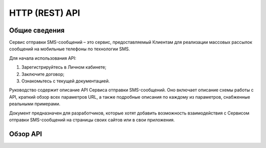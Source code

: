 HTTP (REST) API
===============

Общие сведения
--------------
Сервис отправки SMS-сообщений  – это сервис, предоставляемый Клиентам для реализации массовых рассылок сообщений на мобильные телефоны по технологии SMS. 

Для начала использования API: 

1. Зарегистрируйтесь в Личном кабинете; 
2. Заключите договор; 
3. Ознакомьтесь с текущей документацией. 

Руководство содержит описание API Сервиса отправки SMS-сообщений. 
Оно включает описание схемы работы с API, краткий обзор всех параметров URL, а также подробные описания по каждому из параметров, снабженные реальными примерами. 

Документ предназначен для разработчиков, которые хотят добавить возможность взаимодействия с Сервисом отправки SMS-сообщений на страницы своих сайтов или в свои приложения.

Обзор API
---------
